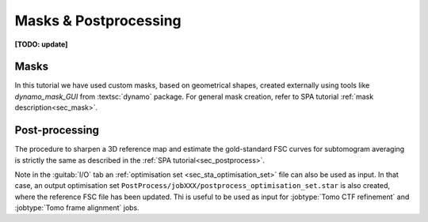.. _sec_sta_maskpostprocess:

Masks & Postprocessing
======================

**[TODO: update]**

Masks
-----

In this tutorial we have used custom masks, based on geometrical shapes, created externally using tools like `dynamo_mask_GUI` from :textsc:`dynamo` package.
For general mask creation, refer to SPA tutorial :ref:`mask description<sec_mask>`.


Post-processing
---------------

The procedure to sharpen a 3D reference map and estimate the gold-standard FSC curves for subtomogram averaging is strictly the same as described in the :ref:`SPA tutorial<sec_postprocess>`.

Note in the :guitab:`I/O` tab an :ref:`optimisation set <sec_sta_optimisation_set>` file can also be used as input. In that case, an output optimisation set ``PostProcess/jobXXX/postprocess_optimisation_set.star`` is also created, where the reference FSC file has been updated. Thi is useful to be used as input for :jobtype:`Tomo CTF refinement` and :jobtype:`Tomo frame alignment` jobs.


